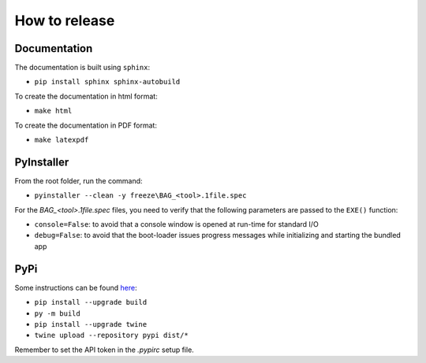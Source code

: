 How to release
==============


Documentation
-------------

The documentation is built using ``sphinx``:

* ``pip install sphinx sphinx-autobuild``

To create the documentation in html format:

* ``make html``

To create the documentation in PDF format:

* ``make latexpdf``


PyInstaller
-----------

From the root folder, run the command:

* ``pyinstaller --clean -y freeze\BAG_<tool>.1file.spec``

For the `BAG_<tool>.1file.spec` files, you need to verify that the following parameters are passed to the ``EXE()`` function:

* ``console=False``: to avoid that a console window is opened at run-time for standard I/O
* ``debug=False``: to avoid that the boot-loader issues progress messages while initializing and starting the bundled app


PyPi
----

Some instructions can be found `here <https://packaging.python.org/tutorials/packaging-projects/>`_:

* ``pip install --upgrade build``
* ``py -m build``
* ``pip install --upgrade twine``
* ``twine upload --repository pypi dist/*``

Remember to set the API token in the `.pypirc` setup file.